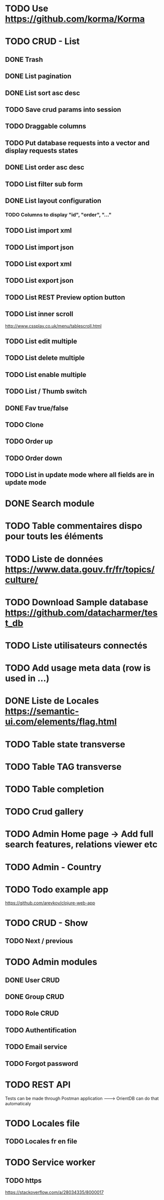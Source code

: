 
#+TITLE+ Glurps
* TODO Use https://github.com/korma/Korma
* TODO CRUD - List
** DONE Trash
** DONE List pagination
** DONE List sort asc desc
** TODO Save crud params into session
** TODO Draggable columns
** TODO Put database requests into a vector and display requests states
** DONE List order asc desc
** TODO List filter sub form
** DONE List layout configuration
*** TODO Columns to display "id", "order", "..."
** TODO List import xml
** TODO List import json
** TODO List export xml
** TODO List export json
** TODO List REST Preview option button
** TODO List inner scroll
   http://www.cssplay.co.uk/menu/tablescroll.html
** TODO List edit multiple
** TODO List delete multiple
** TODO List enable multiple
** TODO List / Thumb switch
** DONE Fav true/false
** TODO Clone
** TODO Order up
** TODO Order down
** TODO List in update mode where all fields are in update mode
* DONE Search module
* TODO Table commentaires dispo pour touts les éléments
* TODO Liste de données https://www.data.gouv.fr/fr/topics/culture/
* TODO Download Sample database https://github.com/datacharmer/test_db
* TODO Liste utilisateurs connectés
* TODO Add usage meta data (row is used in ...)
* DONE Liste de Locales https://semantic-ui.com/elements/flag.html
* TODO Table state transverse
* TODO Table TAG transverse
* TODO Table completion
* TODO Crud gallery
* TODO Admin Home page -> Add full search features, relations viewer etc
* TODO Admin - Country
* TODO Todo example app
  https://github.com/arevkov/clojure-web-app
* TODO CRUD - Show
** TODO Next / previous
* TODO Admin modules
** DONE User CRUD
** DONE Group CRUD
** TODO Role CRUD
** TODO Authentification
** TODO Email service
** TODO Forgot password
* TODO REST API
  Tests can be made through Postman application
   --------> OrientDB can do that automaticaly
* TODO Locales file
** TODO Locales fr en file
* TODO Service worker
** TODO https 
   https://stackoverflow.com/a/28034335/8000017
** TODO https://serviceworke.rs/message-relay_demo.html
** TODO Events panel with service worker
** TODO JS SW
   Implements a javascript service worker in admin to display some user
   information in live.
   Examples :
     - User do an insert from a form, click to submit :
       - Process is made in background
       - User is redirected on the list
       - .. when finished, a dialog appear to display the process informations and
       a button to reload the page
       
* DONE Get POST form works
* DONE Orient db driver ---------> https://github.com/eduardoejp/clj-orient
      --> Obsolète
* TODO Logger
** TODO Page admin/log : Add filter from level or type
** TODO Use cache - future is good but should not be called on every calls,
   Check for the use of channels with core.async
** TODO Generate one file per day
** TODO Implements clojure.java.io stream
